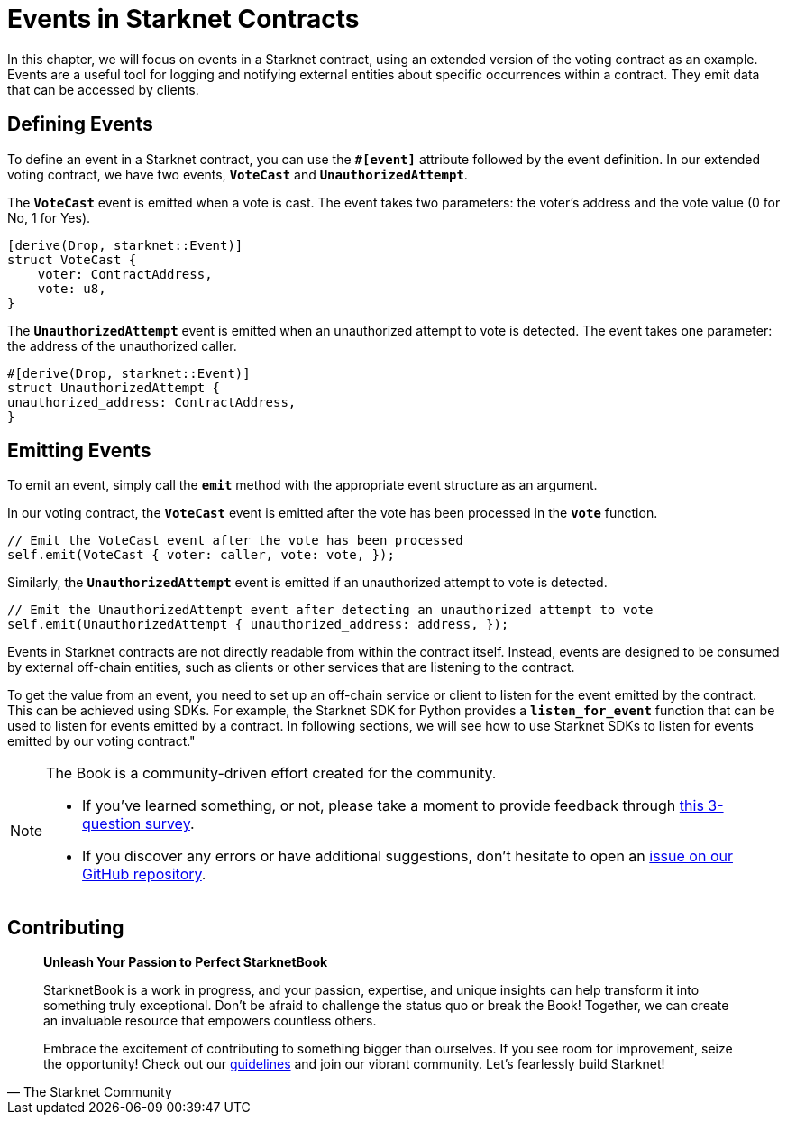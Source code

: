 [id="event"]

= Events in Starknet Contracts

In this chapter, we will focus on events in a Starknet contract, using an extended version of the voting contract as an example. Events are a useful tool for logging and notifying external entities about specific occurrences within a contract. They emit data that can be accessed by clients.

== Defining Events

To define an event in a Starknet contract, you can use the **`#[event]`** attribute followed by the event definition. In our extended voting contract, we have two events, **`VoteCast`** and **`UnauthorizedAttempt`**.

The **`VoteCast`** event is emitted when a vote is cast. The event takes two parameters: the voter's address and the vote value (0 for No, 1 for Yes).

[source,rust]
----
[derive(Drop, starknet::Event)]
struct VoteCast {
    voter: ContractAddress,
    vote: u8,
}
----

The **`UnauthorizedAttempt`** event is emitted when an unauthorized attempt to vote is detected. The event takes one parameter: the address of the unauthorized caller.

[source,rust]
----
#[derive(Drop, starknet::Event)]
struct UnauthorizedAttempt {
unauthorized_address: ContractAddress,
}
----

== Emitting Events

To emit an event, simply call the **`emit`** method with the appropriate event structure as an argument.

In our voting contract, the **`VoteCast`** event is emitted after the vote has been processed in the **`vote`** function.

[source,rust]
----
// Emit the VoteCast event after the vote has been processed
self.emit(VoteCast { voter: caller, vote: vote, });
----

Similarly, the **`UnauthorizedAttempt`** event is emitted if an unauthorized attempt to vote is detected.

[source,rust]
----
// Emit the UnauthorizedAttempt event after detecting an unauthorized attempt to vote
self.emit(UnauthorizedAttempt { unauthorized_address: address, });
----

Events in Starknet contracts are not directly readable from within the contract itself. Instead, events are designed to be consumed by external off-chain entities, such as clients or other services that are listening to the contract.

To get the value from an event, you need to set up an off-chain service or client to listen for the event emitted by the contract. This can be achieved using SDKs. For example, the Starknet SDK for Python provides a **`listen_for_event`** function that can be used to listen for events emitted by a contract. In following sections, we will see how to use Starknet SDKs to listen for events emitted by our voting contract."

[NOTE]
====
The Book is a community-driven effort created for the community.

* If you've learned something, or not, please take a moment to provide feedback through https://a.sprig.com/WTRtdlh2VUlja09lfnNpZDo4MTQyYTlmMy03NzdkLTQ0NDEtOTBiZC01ZjAyNDU0ZDgxMzU=[this 3-question survey].
* If you discover any errors or have additional suggestions, don't hesitate to open an https://github.com/starknet-edu/starknetbook/issues[issue on our GitHub repository].
====

== Contributing

[quote, The Starknet Community]
____
*Unleash Your Passion to Perfect StarknetBook*

StarknetBook is a work in progress, and your passion, expertise, and unique insights can help transform it into something truly exceptional. Don't be afraid to challenge the status quo or break the Book! Together, we can create an invaluable resource that empowers countless others.

Embrace the excitement of contributing to something bigger than ourselves. If you see room for improvement, seize the opportunity! Check out our https://github.com/starknet-edu/starknetbook/blob/main/CONTRIBUTING.adoc[guidelines] and join our vibrant community. Let's fearlessly build Starknet! 
____
